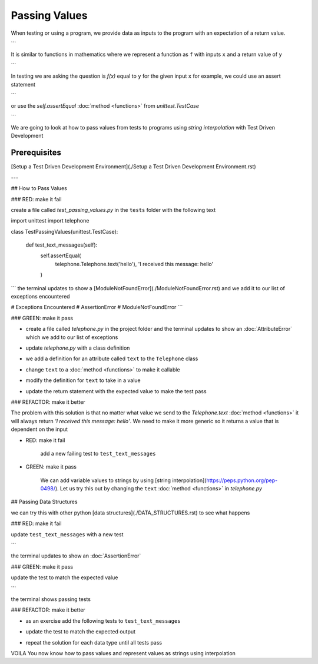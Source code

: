 
Passing Values
==============

When testing or using a program, we provide data as inputs to the program with an expectation of a return value.

.. code-block:: python
    input_data -> process -> output
```

It is similar to functions in mathematics where we represent a function as ``f`` with inputs ``x`` and a return value of ``y``


.. code-block:: python
    f(x) -> y
```

In testing we are asking the question is `f(x)` equal to ``y`` for the given input ``x`` for example,  we could use an assert statement

.. code-block:: python
    assert f(x) == y
```

or use the `self.assertEqual` :doc:`method <functions>` from `unittest.TestCase`

.. code-block:: python
    self.assertEqual(f(x), y)
```

We are going to look at how to pass values from tests to programs using `string interpolation` with Test Driven Development

Prerequisites
-------------
[Setup a Test Driven Development Environment](./Setup a Test Driven Development Environment.rst)

---

## How to Pass Values

### RED: make it fail

create a file called `test_passing_values.py` in the ``tests`` folder with the following text


.. code-block:: python
import unittest
import telephone


class TestPassingValues(unittest.TestCase):

    def test_text_messages(self):
        self.assertEqual(
            telephone.Telephone.text('hello'),
            'I received this message: hello'
        )
```
the terminal updates to show a [ModuleNotFoundError](./ModuleNotFoundError.rst) and we add it to our list of exceptions encountered

.. code-block:: python
# Exceptions Encountered
# AssertionError
# ModuleNotFoundError
```

### GREEN: make it pass

- create a file called `telephone.py` in the project folder and the terminal updates to show an :doc:`AttributeError` which we add to our list of exceptions

.. code-block:: python
    # Exceptions Encountered
    # AssertionError
    # ModuleNotFoundError
    # AttributeError
    ```
- update `telephone.py` with a class definition

.. code-block:: python
    class Telephone(object):

        pass
    ```
    the terminal still displays an :doc:`AttributeError` but with a different message
- we add a definition for an attribute called ``text`` to the ``Telephone`` class

.. code-block:: python
    class Telephone(object):

        text = None
    ```
    the terminal updates to show a [TypeError](./TypeError.rst) because ``text`` is not callable and we add the new exception to our list of exceptions encountered

.. code-block:: python
    # Exceptions Encountered
    # AssertionError
    # ModuleNotFoundError
    # AttributeError
    # TypeError
    ```
- change ``text`` to a :doc:`method <functions>` to make it callable

.. code-block:: python
    class Telephone(object):

        def text():
            return None
    ```
    the terminal displays a [TypeError](./TypeError.rst) this time because when we called `telephone.Telephone.text('hello')` in the test we provided a positional argument as input with the value ``hello``, but the signature of the :doc:`method <functions>` we defined does not take in any arguments
- modify the definition for ``text`` to take in a value

.. code-block:: python
    class Telephone(object):


        def text(value):
            return None
    ```
    we now see an :doc:`AssertionError` in the terminal
- update the return statement with the expected value to make the test pass

.. code-block:: python
        def text(value):
            return 'I received this message: hello'
    ```
    the test passes

### REFACTOR: make it better

The problem with this solution is that no matter what value we send to the `Telephone.text` :doc:`method <functions>` it will always return `'I received this message: hello'`. We need to make it more generic so it returns a value that is dependent on the input

- RED: make it fail

    add a new failing test to ``test_text_messages``


.. code-block:: python
        def test_text_messages(self):
            self.assertEqual(
                telephone.Telephone.text('hello'),
                'I received this message: hello'
            )
            self.assertEqual(
                telephone.Telephone.text('yes'),
                'I received this message: yes'
            )
    ```

    the terminal updates to show an :doc:`AssertionError`

- GREEN: make it pass

    We can add variable values to strings by using [string interpolation](https://peps.python.org/pep-0498/). Let us try this out by changing the ``text`` :doc:`method <functions>` in `telephone.py`

.. code-block:: python
    def text(value):
        return f'I received this message: {value}'
    ```
    the terminal updates to show passing tests

## Passing Data Structures

we can try this with other python [data structures](./DATA_STRUCTURES.rst) to see what happens

### RED: make it fail

update ``test_text_messages`` with a new test

.. code-block:: python
    def test_text_messages(self):
        self.assertEqual(
            telephone.Telephone.text('hello'),
            'I received this message: hello'
        )
        self.assertEqual(
            telephone.Telephone.text('yes'),
            'I received this message: yes'
        )
        self.assertEqual(
            telephone.Telephone.text(None),
            "I received this message: 'None'"
        )
```

the terminal updates to show an :doc:`AssertionError`

### GREEN: make it pass

update the test to match the expected value


.. code-block:: python
    self.assertEqual(
        telephone.Telephone.text(None),
        "I received this message: None"
    )
```

the terminal shows passing tests

### REFACTOR: make it better

- as an exercise add the following tests to ``test_text_messages``

.. code-block:: python
        self.assertEqual(
            telephone.Telephone.text(bool),
            "I received this message: 'bool'"
        )
        self.assertEqual(
            telephone.Telephone.text(int),
            "I received this message: 'int'"
        )
        self.assertEqual(
            telephone.Telephone.text(float),
            "I received this message: 'float'"
        )
        self.assertEqual(
            telephone.Telephone.text(tuple),
            "I received this message: 'tuple'"
        )
        self.assertEqual(
            telephone.Telephone.text(list),
            "I received this message: 'list'"
        )
        self.assertEqual(
            telephone.Telephone.text(set),
            "I received this message: 'set'"
        )
        self.assertEqual(
            telephone.Telephone.text(dict),
            "I received this message: 'dict'"
        )
    ```
    an :doc:`AssertionError` is displayed in the terminal
- update the test to match the expected output

.. code-block:: python
        self.assertEqual(
            telephone.Telephone.text(bool),
            "I received this message: <class 'bool'>"
        )
    ```
    the terminal updates with an :doc:`AssertionError` for the next test.
- repeat the solution for each data type until all tests pass

VOILA
You now know how to pass values and represent values as strings using interpolation